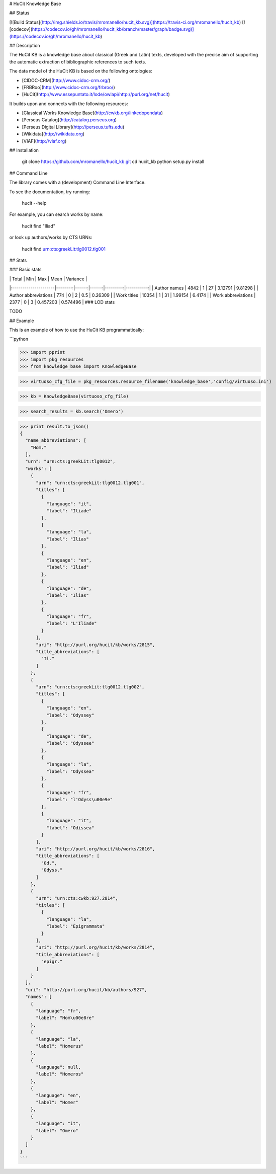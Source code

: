 # HuCit Knowledge Base

## Status

[![Build Status](http://img.shields.io/travis/mromanello/hucit_kb.svg)](https://travis-ci.org/mromanello/hucit_kb)
[![codecov](https://codecov.io/gh/mromanello/hucit_kb/branch/master/graph/badge.svg)](https://codecov.io/gh/mromanello/hucit_kb)

## Description

The HuCit KB is a knowledge base about classical (Greek and Latin) texts, developed with the precise aim of supporting the automatic extraction of bibliographic references to such texts.

The data model of the HuCit KB is based on the following ontologies:

* [CIDOC-CRM](http://www.cidoc-crm.org/)
* [FRBRoo](http://www.cidoc-crm.org/frbroo/)
* [HuCit](http://www.essepuntato.it/lode/owlapi/http://purl.org/net/hucit)

It builds upon and connects with the following resources:

* [Classical Works Knowledge Base](http://cwkb.org/linkedopendata)
* [Perseus Catalog](http://catalog.perseus.org)
* [Perseus Digital Library](http://perseus.tufts.edu)
* [Wikidata](http://wikidata.org)
* [VIAF](http://viaf.org)

## Installation

    git clone https://github.com/mromanello/hucit_kb.git
    cd hucit_kb
    python setup.py install

## Command Line

The library comes with a (development) Command Line Interface.

To see the documentation, try running:

    hucit --help

For example, you can search works by name:

    hucit find "Iliad"

or look up authors/works by CTS URNs:

    hucit find urn:cts:greekLit:tlg0012.tlg001

## Stats

### Basic stats

|                      |   Total |   Min |   Max |     Mean |   Variance |
|:---------------------|--------:|------:|------:|---------:|-----------:|
| Author names         |    4842 |     1 |    27 | 3.12791  |   9.81298  |
| Author abbreviations |     774 |     0 |     2 | 0.5      |   0.26309  |
| Work titles          |   10354 |     1 |    31 | 1.99154  |   6.4174   |
| Work abbreviations   |    2377 |     0 |     3 | 0.457203 |   0.574496 |
### LOD stats

TODO

## Example

This is an example of how to use the HuCit KB programmatically:

```python

>>> import pprint
>>> import pkg_resources
>>> from knowledge_base import KnowledgeBase

>>> virtuoso_cfg_file = pkg_resources.resource_filename('knowledge_base','config/virtuoso.ini')

>>> kb = KnowledgeBase(virtuoso_cfg_file)

>>> search_results = kb.search('Omero')

>>> print result.to_json()
{
  "name_abbreviations": [
    "Hom."
  ],
  "urn": "urn:cts:greekLit:tlg0012",
  "works": [
    {
      "urn": "urn:cts:greekLit:tlg0012.tlg001",
      "titles": [
        {
          "language": "it",
          "label": "Iliade"
        },
        {
          "language": "la",
          "label": "Ilias"
        },
        {
          "language": "en",
          "label": "Iliad"
        },
        {
          "language": "de",
          "label": "Ilias"
        },
        {
          "language": "fr",
          "label": "L'Iliade"
        }
      ],
      "uri": "http://purl.org/hucit/kb/works/2815",
      "title_abbreviations": [
        "Il."
      ]
    },
    {
      "urn": "urn:cts:greekLit:tlg0012.tlg002",
      "titles": [
        {
          "language": "en",
          "label": "Odyssey"
        },
        {
          "language": "de",
          "label": "Odyssee"
        },
        {
          "language": "la",
          "label": "Odyssea"
        },
        {
          "language": "fr",
          "label": "l'Odyss\u00e9e"
        },
        {
          "language": "it",
          "label": "Odissea"
        }
      ],
      "uri": "http://purl.org/hucit/kb/works/2816",
      "title_abbreviations": [
        "Od.",
        "Odyss."
      ]
    },
    {
      "urn": "urn:cts:cwkb:927.2814",
      "titles": [
        {
          "language": "la",
          "label": "Epigrammata"
        }
      ],
      "uri": "http://purl.org/hucit/kb/works/2814",
      "title_abbreviations": [
        "epigr."
      ]
    }
  ],
  "uri": "http://purl.org/hucit/kb/authors/927",
  "names": [
    {
      "language": "fr",
      "label": "Hom\u00e8re"
    },
    {
      "language": "la",
      "label": "Homerus"
    },
    {
      "language": null,
      "label": "Homeros"
    },
    {
      "language": "en",
      "label": "Homer"
    },
    {
      "language": "it",
      "label": "Omero"
    }
  ]
}
```


